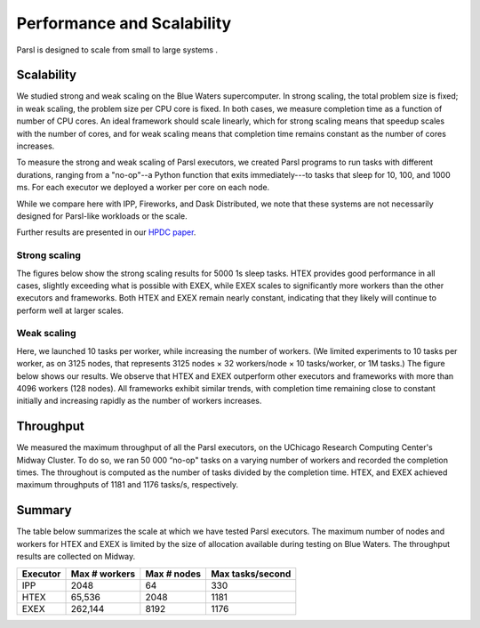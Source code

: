 .. _label-performance:

Performance and Scalability
===========================

Parsl is designed to scale from small to large systems .


Scalability
-----------
We studied strong and weak scaling on the Blue Waters supercomputer. 
In strong scaling, the total problem size is fixed; in weak scaling, the problem
size per CPU core is fixed. In both cases, we measure completion
time as a function of number of CPU cores. An ideal framework
should scale linearly, which for strong scaling means that speedup
scales with the number of cores, and for weak scaling means that
completion time remains constant as the number of cores increases.

To measure the strong and weak scaling of Parsl executors, we
created Parsl programs to run tasks with different durations, ranging from a 
"no-op"--a Python function that exits immediately---to
tasks that sleep for 10, 100, and 1000 ms. For each executor we
deployed a worker per core on each node.

While we compare here with IPP, Fireworks, and Dask Distributed, 
we note that these systems are not necessarily designed for 
Parsl-like workloads or the scale. 

Further results are presented in our  
`HPDC paper <https://parsl-project.org/publications/babuji19parsl.pdf>`_.

Strong scaling
^^^^^^^^^^^^^^
The figures below show the strong scaling results for 5000 1s 
sleep tasks. HTEX
provides good performance in all cases, slightly exceeding what is
possible with EXEX, while EXEX scales to significantly more workers 
than the other executors and frameworks.  Both
HTEX and EXEX remain nearly constant, indicating that they likely
will continue to perform well at larger scales. 

.. image:: ../images/performance/strong-scaling.png


Weak scaling
^^^^^^^^^^^^
Here, we launched 10 tasks per worker, while
increasing the number of workers. (We limited experiments to 10
tasks per worker, as on 3125 nodes, that represents 3125
nodes × 32 workers/node × 10 tasks/worker, or 1M tasks.) The
figure below shows our results. We observe that HTEX
and EXEX outperform other executors and frameworks with more
than 4096 workers (128 nodes). All frameworks exhibit similar
trends, with completion time remaining close to constant initially
and increasing rapidly as the number of workers increases. 

.. image:: ../images/performance/weak-scaling.png


Throughput
----------
We measured the maximum throughput of all the Parsl executors, 
on the UChicago Research Computing Center's Midway Cluster.
To do so, we ran 50 000 “no-op" tasks on a varying number of
workers and recorded the completion times. The throughout is
computed as the number of tasks divided by the completion time.
HTEX, and EXEX achieved maximum throughputs of 1181 and 1176 
tasks/s, respectively.

Summary
-------

The table below summarizes the scale at which we have tested Parsl executors.
The maximum number of nodes and workers for HTEX and EXEX is limited
by the size of allocation available during testing on Blue Waters. 
The throughput results are collected on Midway.

+-----------+------------------+-------------+------------------+
| Executor  | Max # workers    | Max # nodes | Max tasks/second |
+===========+==================+=============+==================+
| IPP       | 2048             | 64          | 330              |
+-----------+------------------+-------------+------------------+
| HTEX      | 65,536           | 2048        | 1181             |
+-----------+------------------+-------------+------------------+
| EXEX      | 262,144          | 8192        | 1176             |
+-----------+------------------+-------------+------------------+

